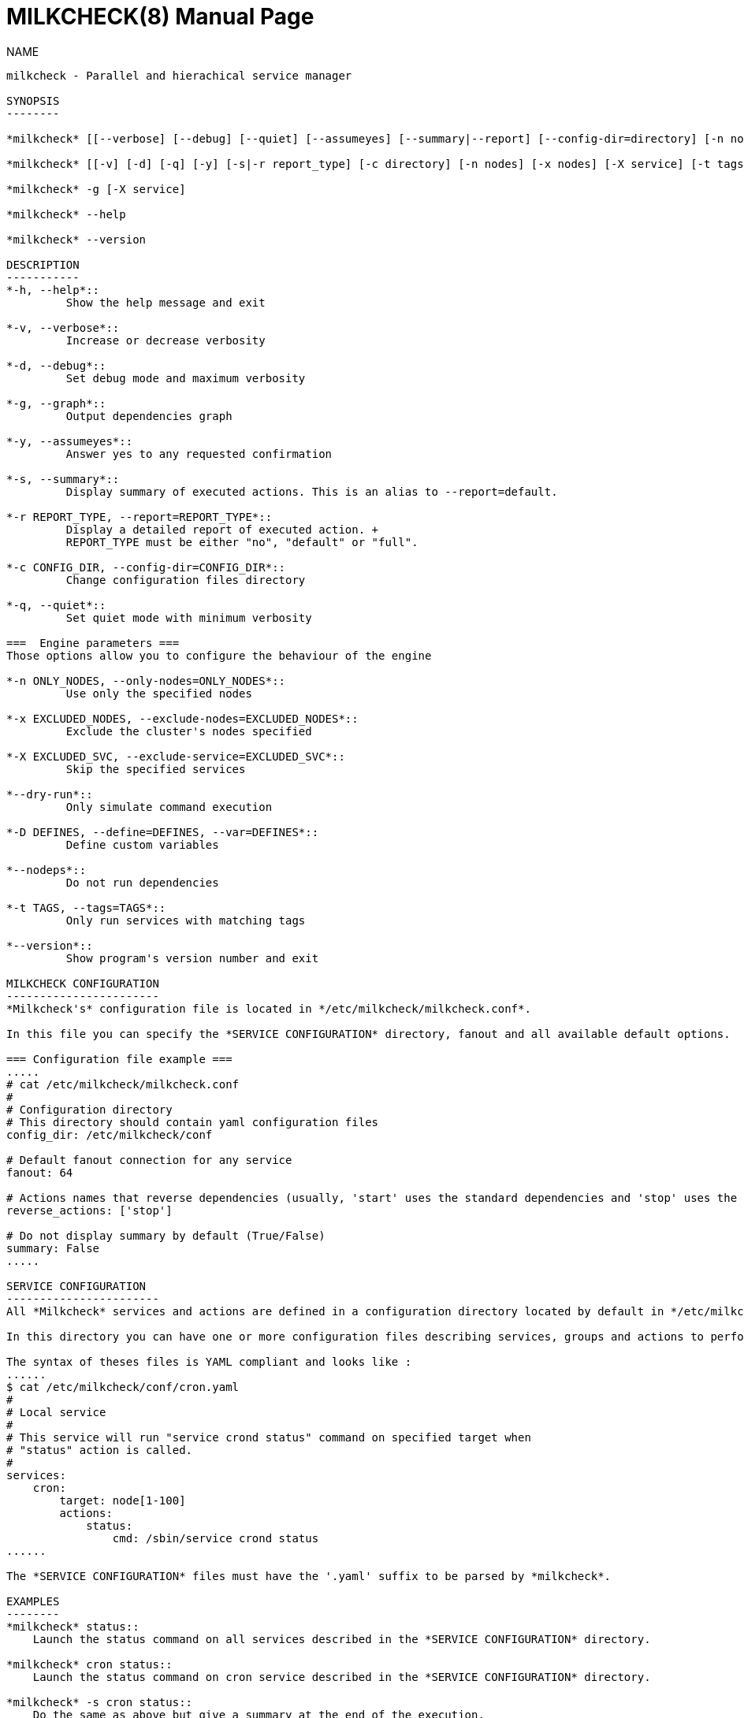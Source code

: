 MILKCHECK(8)
===========
:doctype: manpage
:man source: milkcheck
:man version: 1.0
:man manual: Milkcheck User Documentation

NAME
------
milkcheck - Parallel and hierachical service manager

SYNOPSIS
--------

*milkcheck* [[--verbose] [--debug] [--quiet] [--assumeyes] [--summary|--report] [--config-dir=directory] [-n nodes] [--tags=TAGS] [-x nodes] [-X service]] [SERVICE...] ACTION

*milkcheck* [[-v] [-d] [-q] [-y] [-s|-r report_type] [-c directory] [-n nodes] [-x nodes] [-X service] [-t tags]] [SERVICE...] ACTION

*milkcheck* -g [-X service]

*milkcheck* --help

*milkcheck* --version

DESCRIPTION
-----------
*-h, --help*::
         Show the help message and exit

*-v, --verbose*::
         Increase or decrease verbosity

*-d, --debug*::
         Set debug mode and maximum verbosity

*-g, --graph*::
         Output dependencies graph

*-y, --assumeyes*::
         Answer yes to any requested confirmation

*-s, --summary*::
         Display summary of executed actions. This is an alias to --report=default.

*-r REPORT_TYPE, --report=REPORT_TYPE*::
         Display a detailed report of executed action. +
         REPORT_TYPE must be either "no", "default" or "full".

*-c CONFIG_DIR, --config-dir=CONFIG_DIR*::
         Change configuration files directory

*-q, --quiet*::
         Set quiet mode with minimum verbosity

===  Engine parameters ===
Those options allow you to configure the behaviour of the engine

*-n ONLY_NODES, --only-nodes=ONLY_NODES*::
         Use only the specified nodes

*-x EXCLUDED_NODES, --exclude-nodes=EXCLUDED_NODES*::
         Exclude the cluster's nodes specified

*-X EXCLUDED_SVC, --exclude-service=EXCLUDED_SVC*::
         Skip the specified services

*--dry-run*::
         Only simulate command execution

*-D DEFINES, --define=DEFINES, --var=DEFINES*::
         Define custom variables

*--nodeps*::
         Do not run dependencies

*-t TAGS, --tags=TAGS*::
         Only run services with matching tags

*--version*::
         Show program's version number and exit

MILKCHECK CONFIGURATION
-----------------------
*Milkcheck's* configuration file is located in */etc/milkcheck/milkcheck.conf*.

In this file you can specify the *SERVICE CONFIGURATION* directory, fanout and all available default options.

=== Configuration file example ===
.....
# cat /etc/milkcheck/milkcheck.conf
#
# Configuration directory
# This directory should contain yaml configuration files
config_dir: /etc/milkcheck/conf

# Default fanout connection for any service
fanout: 64

# Actions names that reverse dependencies (usually, 'start' uses the standard dependencies and 'stop' uses the reversed ones)
reverse_actions: ['stop']

# Do not display summary by default (True/False)
summary: False
.....

SERVICE CONFIGURATION
-----------------------
All *Milkcheck* services and actions are defined in a configuration directory located by default in */etc/milkcheck/conf*.

In this directory you can have one or more configuration files describing services, groups and actions to perform.

The syntax of theses files is YAML compliant and looks like :
......
$ cat /etc/milkcheck/conf/cron.yaml
#
# Local service
#
# This service will run "service crond status" command on specified target when
# "status" action is called.
#
services:
    cron:
        target: node[1-100]
        actions:
            status:
                cmd: /sbin/service crond status
......

The *SERVICE CONFIGURATION* files must have the '.yaml' suffix to be parsed by *milkcheck*.

EXAMPLES
--------
*milkcheck* status::
    Launch the status command on all services described in the *SERVICE CONFIGURATION* directory.

*milkcheck* cron status::
    Launch the status command on cron service described in the *SERVICE CONFIGURATION* directory.

*milkcheck* -s cron status::
    Do the same as above but give a summary at the end of the execution.

*milkcheck* -r full cron status::
    Do the same as above but give a full report at the end of the execution.

*milkcheck* -v status::
    Increase verbosity.

*milkcheck* -X cron status::
    Launch the status command on all services described in the *SERVICE CONFIGURATION* directory excepting the cron service.

*milkcheck* -n node1 status::
    Launch the status command on all services described in the *SERVICE CONFIGURATION* directory but only on node1 if present in the target field of the service.

*milkcheck* -x node1 status::
    Launch the status command on all services described in the *SERVICE CONFIGURATION* directory but not node1.

*milkcheck* --define "foo=bar" start::
    Launch the start command on all services, and defined, for this run only, the global variable 'foo' to 'bar'.

*milkcheck* --tags "foo,bar" start::
    Launch the start command on all services matching tags 'foo' and 'bar'.

EXIT STATUS
-----------
*0*:: Everything went as we expected
*3*:: At least one service status is WARNING and all others status is OK
*6*:: At least one service status is ERROR
*9*:: User error (options or configuration)
*12*:: Internal error (this is probably a bug)

SEE ALSO
--------
*clustershell(1)*

*/etc/milkcheck/conf/samples*::
    Full documented configuration file.

AUTHOR
------
Aurelien Cedeyn <aurelien.cedeyn@cea.fr>

Aurelien Degremont <aurelien.degremont@cea.fr>
